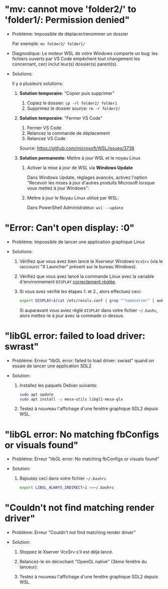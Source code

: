 * Résolution des problèmes                                         :noexport:
#+BEGIN_QUOTE
- [[#mv-cannot-move-folder2-to-folder1-permission-denied]["mv: cannot move 'folder2/' to 'folder1/: Permission denied"]]
- [[#error-cant-open-display-0]["Error: Can't open display: :0"]]
#+END_QUOTE

* "mv: cannot move 'folder2/' to 'folder1/: Permission denied"

 - Problème: Impossible de déplacer/renommer un dossier

   Par exemple: =mv folder2/ folder1/=

 - Diagnostique: Le moteur WSL de votre Windows comporte un bug: les
   fichiers ouverts par VS Code empêchent tout changement les
   concernant, ceci inclut leur(s) dossier(s) parent(s).

 - Solutions:

   Il y a plusieurs solutions:

   1. *Solution temporaire*: "Copier puis supprimer"
      1. Copiez le dossier: =cp -rl folder2/ folder1=
      2. Supprimez le dossier source: =rm -r folder2/=

   2. *Solution temporaire*: "Fermer VS Code"

      1. Fermer VS Code
      2. Relancez la commande de déplacement
      3. Relancez VS Code

      Source: https://github.com/microsoft/WSL/issues/3738

   3. *Solution permanente*: Mettre à jour WSL et le noyau Linux
      1. Activer la mise à jour de WSL via *Windows Update*

         Dans Windows Update, réglages avancés, activez l'option
         "Recevoir les mises à jour d'autres produits Microsoft lorsque vous mettez à jour Windows":

         [[file:img/windows_update_enable_wsl_auto_updates.png]]

      2. Mettre à jour le Noyau Linux utilisé par WSL:

         Dans PowerShell Administrateur: =wsl --update=

* "Error: Can't open display: :0"

 - Problème: Impossible de lancer une application graphique Linux

 - Solutions:

   1. Vérifiez que vous avez bien lancé le Xserveur Windows =VcxSrv=
      (via le raccourci "X Launcher" présent sur le bureau Windows).

   2. Vérifiez que vous avez lancé la commande Linux avec la variable
      d'environnement =DISPLAY= [[file:howto-xserver.org][correctement réglée]].

   3. Si vous avez vérifié les étapes 1. et 2., alors effectuez ceci:

      #+BEGIN_SRC sh
        export DISPLAY=$(cat /etc/resolv.conf | grep "^nameserver" | awk 'NR == 1 {print $2}'):0
      #+END_SRC

      Si auparavant vous aviez réglé =DISPLAY= dans votre fichier =~/.bashc=,
      alors mettez-le à jour avec la commade ci-dessus.

* "libGL error: failed to load driver: swrast"

 - Problème: Erreur "libGL error: failed to load driver: swrast" quand on essaie de lancer une application SDL2

 - Solution:

   1. Installez les paquets Debian suivants:

      #+BEGIN_SRC sh
        sudo apt update
        sudo apt install -y mesa-utils libgl1-mesa-glx
      #+END_SRC

   2. Testez à nouveau l'affichage d'une fenêtre graphique SDL2 depuis WSL.

* "libGL error: No matching fbConfigs or visuals found"

 - Problème: Erreur "libGL error: No matching fbConfigs or visuals found"

 - Solution:

   1. Rajoutez ceci dans votre fichier =~/.bashrc=

      #+BEGIN_SRC sh
        export LIBGL_ALWAYS_INDIRECT=1 >>~/.bashrc
      #+END_SRC

* "Couldn't not find matching render driver"

 - Problème: Erreur "Couldn't not find matching render driver"

 - Solution:

   1. Stoppez le Xserver VcxSrv s'il est déjà lancé.

   2. Relancez-le en décochant "OpenGL native" (3ème fenêtre du lanceur):

      [[file:img/xserver_VxXsrv_disable_native_opengl.png]]

   3. Testez à nouveau l'affichage d'une fenêtre graphique SDL2 depuis WSL.
